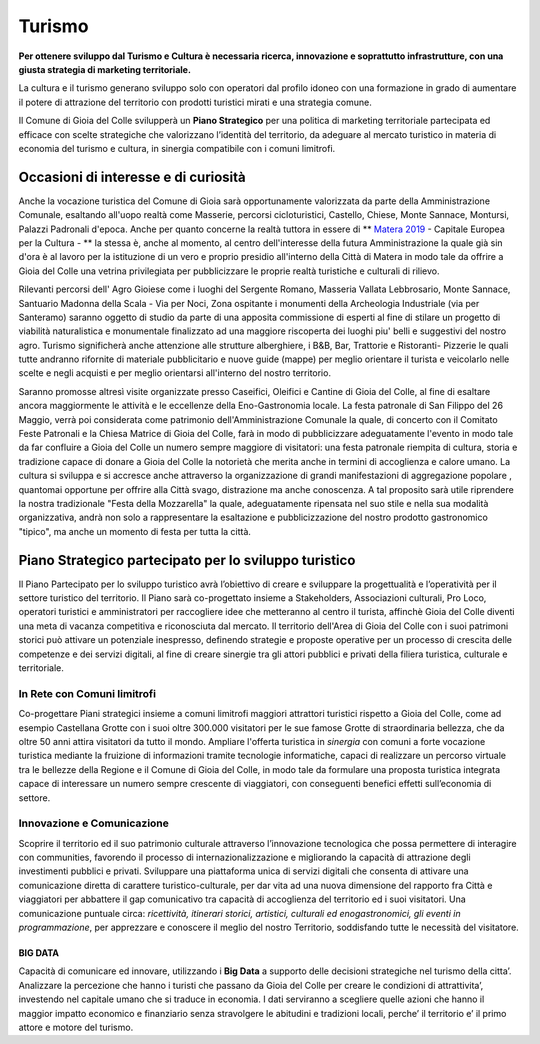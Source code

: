Turismo
=================
.. image:: ./_images/cultura.jpg
  :width: 100%
  :alt: Partecipazione
  :align: center

**Per ottenere sviluppo dal Turismo e Cultura è necessaria ricerca, innovazione e soprattutto infrastrutture, con una giusta strategia di marketing territoriale.**

La cultura e il turismo generano sviluppo solo con operatori dal profilo idoneo con una formazione in grado di aumentare il potere di attrazione del territorio con prodotti turistici mirati e una strategia comune.

Il Comune di Gioia del Colle svilupperà un **Piano Strategico** per una politica di marketing territoriale partecipata ed efficace con scelte strategiche che valorizzano l’identità del territorio, da adeguare al mercato turistico in materia di economia del turismo e cultura, in sinergia compatibile con i comuni limitrofi.

--------------------------------------
Occasioni di interesse e di curiosità
--------------------------------------
.. image:: ./_images/matera.png
  :width: 100%
  :alt: Castello Normanno-Svevo
  :align: center

Anche la vocazione turistica del Comune di Gioia sarà opportunamente valorizzata da parte della Amministrazione Comunale, esaltando all'uopo realtà come Masserie, percorsi cicloturistici, Castello, Chiese, Monte Sannace, Montursi, Palazzi Padronali d'epoca.
Anche per quanto concerne la realtà tuttora in essere di ** `Matera 2019`_ - Capitale Europea per la Cultura - ** la stessa è, anche al momento, al centro dell'interesse della futura Amministrazione la quale già sin d'ora è al lavoro per la istituzione di un vero e proprio presidio all'interno della Città di Matera in modo tale da offrire a Gioia del Colle una vetrina privilegiata per pubblicizzare le proprie realtà turistiche e culturali di rilievo.

Rilevanti percorsi dell' Agro Gioiese come i luoghi del Sergente Romano, Masseria Vallata Lebbrosario, Monte Sannace, Santuario Madonna della Scala - Via per Noci, Zona ospitante i monumenti della Archeologia Industriale (via per Santeramo) saranno oggetto di studio da parte di una apposita commissione di esperti al fine di stilare un progetto di viabilità naturalistica e monumentale finalizzato ad una maggiore riscoperta dei luoghi piu' belli e suggestivi del nostro agro.
Turismo significherà anche attenzione alle strutture alberghiere, i B&B, Bar, Trattorie e Ristoranti- Pizzerie le quali tutte andranno rifornite di materiale pubblicitario e nuove guide (mappe) per meglio orientare il turista e veicolarlo nelle scelte e negli acquisti e per meglio orientarsi all'interno del nostro territorio.

Saranno promosse altresì visite organizzate presso Caseifici, Oleifici e Cantine di Gioia del Colle, al fine di esaltare ancora maggiormente le attività e le eccellenze della Eno-Gastronomia locale. La festa patronale di San Filippo del 26 Maggio, verrà poi considerata come patrimonio dell'Amministrazione Comunale la quale, di concerto con il Comitato Feste Patronali e la Chiesa Matrice di Gioia del Colle, farà in modo di pubblicizzare adeguatamente l'evento in modo tale da far confluire a Gioia del Colle un numero sempre maggiore di visitatori: una festa patronale riempita di cultura, storia e tradizione capace di donare a Gioia del Colle la notorietà che merita anche in termini di accoglienza e calore umano.
La cultura si sviluppa e si accresce anche attraverso la organizzazione di grandi manifestazioni di aggregazione popolare , quantomai opportune per offrire alla Città svago, distrazione ma anche conoscenza. A tal proposito sarà utile riprendere la nostra tradizionale "Festa della Mozzarella" la quale, adeguatamente ripensata nel suo stile e nella sua modalità organizzativa, andrà non solo a rappresentare la esaltazione e pubblicizzazione del nostro prodotto gastronomico "tipico", ma anche un momento di festa per tutta la città.

--------------------------------------------------------
Piano Strategico partecipato per lo sviluppo turistico
--------------------------------------------------------
Il Piano Partecipato per lo sviluppo turistico avrà l’obiettivo di creare e sviluppare la progettualità e l’operatività per il settore turistico del territorio.
Il Piano sarà co-progettato insieme a Stakeholders, Associazioni culturali, Pro Loco, operatori turistici e amministratori per raccogliere idee che metteranno al centro il turista, affinchè Gioia del Colle diventi una meta di vacanza competitiva e riconosciuta dal mercato.
Il territorio dell'Area di Gioia del Colle con i suoi patrimoni storici può attivare un potenziale inespresso, definendo strategie e proposte operative per un processo di crescita delle competenze e dei servizi digitali, al fine di creare sinergie tra gli attori pubblici e privati della filiera turistica, culturale e territoriale.

In Rete con Comuni limitrofi
-----------------------------
Co-progettare Piani strategici insieme a comuni limitrofi maggiori attrattori turistici rispetto a Gioia del Colle, come ad esempio Castellana Grotte con i suoi oltre 300.000 visitatori per le sue famose Grotte di straordinaria bellezza, che da oltre 50 anni attira visitatori da tutto il mondo.
Ampliare l'offerta turistica in *sinergia* con comuni a forte vocazione turistica mediante la fruizione di informazioni tramite tecnologie informatiche, capaci di realizzare un percorso virtuale tra le bellezze della Regione e il Comune di Gioia del Colle, in modo tale da formulare una proposta turistica integrata capace di interessare un numero sempre crescente di viaggiatori, con conseguenti benefici effetti sull’economia di settore. 

Innovazione e Comunicazione
-----------------------------
Scoprire il territorio ed il suo patrimonio culturale attraverso l’innovazione tecnologica che possa permettere di interagire con communities, favorendo il processo di internazionalizzazione e migliorando la capacità di attrazione degli investimenti pubblici e privati.
Sviluppare una piattaforma unica di servizi digitali che consenta di attivare una comunicazione diretta di carattere turistico-culturale, per dar vita ad una nuova dimensione del rapporto fra Città e viaggiatori per abbattere il gap comunicativo tra capacità di accoglienza del territorio ed i suoi visitatori. 
Una comunicazione puntuale circa: *ricettività, itinerari storici, artistici, culturali ed enogastronomici, gli eventi in programmazione*, per apprezzare e conoscere il meglio del nostro Territorio, soddisfando tutte le necessità del visitatore. 

^^^^^^^^^^
BIG DATA
^^^^^^^^^^
Capacità di comunicare ed innovare, utilizzando i **Big Data** a supporto delle decisioni strategiche nel turismo della citta’. 
Analizzare la percezione che hanno i turisti che passano da Gioia del Colle per creare le condizioni di attrattivita’, investendo nel capitale umano che si traduce in economia. 
I dati serviranno a scegliere quelle azioni che hanno il maggior impatto economico e finanziario senza stravolgere le abitudini e tradizioni locali, perche’ il territorio e’ il primo attore e motore del turismo.

.. _Fondazione ITS Turismo e Cultura: http://www.itsturismopuglia.gov.it
.. _Matera 2019 : https://www.matera-basilicata2019.it/it/